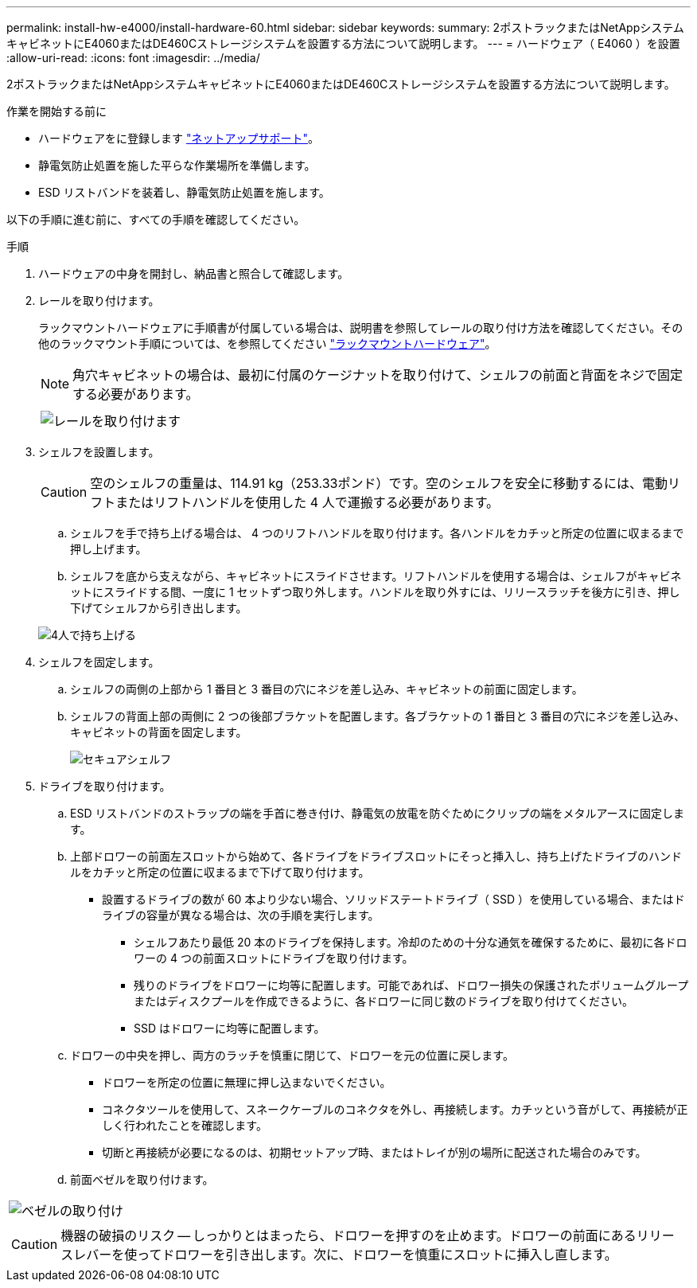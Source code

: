 ---
permalink: install-hw-e4000/install-hardware-60.html 
sidebar: sidebar 
keywords:  
summary: 2ポストラックまたはNetAppシステムキャビネットにE4060またはDE460Cストレージシステムを設置する方法について説明します。 
---
= ハードウェア（ E4060 ）を設置
:allow-uri-read: 
:icons: font
:imagesdir: ../media/


[role="lead"]
2ポストラックまたはNetAppシステムキャビネットにE4060またはDE460Cストレージシステムを設置する方法について説明します。

.作業を開始する前に
* ハードウェアをに登録します http://mysupport.netapp.com/["ネットアップサポート"^]。
* 静電気防止処置を施した平らな作業場所を準備します。
* ESD リストバンドを装着し、静電気防止処置を施します。


以下の手順に進む前に、すべての手順を確認してください。

.手順
. ハードウェアの中身を開封し、納品書と照合して確認します。
. レールを取り付けます。
+
ラックマウントハードウェアに手順書が付属している場合は、説明書を参照してレールの取り付け方法を確認してください。その他のラックマウント手順については、を参照してください link:../rackmount-hardware.html["ラックマウントハードウェア"]。

+

NOTE: 角穴キャビネットの場合は、最初に付属のケージナットを取り付けて、シェルフの前面と背面をネジで固定する必要があります。

+
|===
|  


 a| 
image:../media/install_rails_inst-hw-e2800-e5700.png["レールを取り付けます"]

|===
. シェルフを設置します。
+

CAUTION: 空のシェルフの重量は、114.91 kg（253.33ポンド）です。空のシェルフを安全に移動するには、電動リフトまたはリフトハンドルを使用した 4 人で運搬する必要があります。

+
.. シェルフを手で持ち上げる場合は、 4 つのリフトハンドルを取り付けます。各ハンドルをカチッと所定の位置に収まるまで押し上げます。
.. シェルフを底から支えながら、キャビネットにスライドさせます。リフトハンドルを使用する場合は、シェルフがキャビネットにスライドする間、一度に 1 セットずつ取り外します。ハンドルを取り外すには、リリースラッチを後方に引き、押し下げてシェルフから引き出します。


+
image:../media/4_person_lift_source.png["4人で持ち上げる"]

. シェルフを固定します。
+
.. シェルフの両側の上部から 1 番目と 3 番目の穴にネジを差し込み、キャビネットの前面に固定します。
.. シェルフの背面上部の両側に 2 つの後部ブラケットを配置します。各ブラケットの 1 番目と 3 番目の穴にネジを差し込み、キャビネットの背面を固定します。
+
image:../media/trafford_secure.png["セキュアシェルフ"]



. ドライブを取り付けます。
+
.. ESD リストバンドのストラップの端を手首に巻き付け、静電気の放電を防ぐためにクリップの端をメタルアースに固定します。
.. 上部ドロワーの前面左スロットから始めて、各ドライブをドライブスロットにそっと挿入し、持ち上げたドライブのハンドルをカチッと所定の位置に収まるまで下げて取り付けます。
+
*** 設置するドライブの数が 60 本より少ない場合、ソリッドステートドライブ（ SSD ）を使用している場合、またはドライブの容量が異なる場合は、次の手順を実行します。
+
**** シェルフあたり最低 20 本のドライブを保持します。冷却のための十分な通気を確保するために、最初に各ドロワーの 4 つの前面スロットにドライブを取り付けます。
**** 残りのドライブをドロワーに均等に配置します。可能であれば、ドロワー損失の保護されたボリュームグループまたはディスクプールを作成できるように、各ドロワーに同じ数のドライブを取り付けてください。
**** SSD はドロワーに均等に配置します。




.. ドロワーの中央を押し、両方のラッチを慎重に閉じて、ドロワーを元の位置に戻します。
+
*** ドロワーを所定の位置に無理に押し込まないでください。
*** コネクタツールを使用して、スネークケーブルのコネクタを外し、再接続します。カチッという音がして、再接続が正しく行われたことを確認します。
*** 切断と再接続が必要になるのは、初期セットアップ時、またはトレイが別の場所に配送された場合のみです。


.. 前面ベゼルを取り付けます。




|===


 a| 
image:../media/trafford_overview.png["ベゼルの取り付け"]



 a| 

CAUTION: 機器の破損のリスク -- しっかりとはまったら、ドロワーを押すのを止めます。ドロワーの前面にあるリリースレバーを使ってドロワーを引き出します。次に、ドロワーを慎重にスロットに挿入し直します。

|===